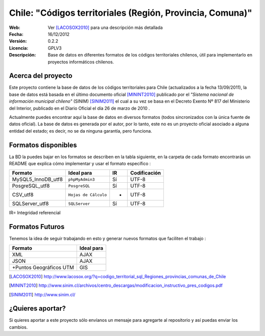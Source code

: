 =====================================
 Chile: "Códigos territoriales (Región, Provincia, Comuna)"
=====================================
:Web:         Ver [LACOSOX2010]_ para una descripción más detallada 
:Fecha:       $Date: 16/12/2012  $
:Versión:     0.2.2
:Licencia:   GPLV3
:Descripción: Base de datos en diferentes formatos de los códigos territoriales chilenos, útil para implementarlo en proyectos informáticos chilenos.

Acerca del proyecto
=====================================

Este proyecto contiene la base de datos de los códigos territoriales para Chile 
(actualizados a la fecha 13/09/2011), la base de datos está basada en el último 
documento oficial [MININT2010]_ publicado por el *"Sistema nacional de 
información municipal chileno"* (SINIM) [SINIM2011]_ el cual a su vez se basa en
el Decreto Exento Nº 817 del Ministerio del Interior, publicado en el Diario 
Oficial el día 26 de marzo de 2010 . 

Actualmente puedes encontrar aquí la base de datos en diversos formatos 
(todos sincronizados con la única fuente de datos oficial). La base de datos es 
generada por el autor, por lo tanto, este no es un proyecto oficial asociado a 
alguna entidad del estado; es decir, no se da ninguna garantía, pero funciona.




Formatos disponibles
=====================================
La BD la puedes bajar en los formatos se describen en la tabla siguiente, en la carpeta de cada formato encontrarás un README que explica cómo implementar y usar el formato específico :

+-----------------------+----------------------+------+-----------------+
|     **Formato**       |     **Ideal para**   |**IR**| **Codificación**|
+-----------------------+----------------------+------+-----------------+
| MySQL5_InnoDB_utf8    |    ``phpMyAdmin3``   | Sí   |      UTF-8      |
+-----------------------+----------------------+------+-----------------+
| PosgreSQL_utf8        |     ``PosgreSQL``    | Sí   |      UTF-8      |
+-----------------------+----------------------+------+-----------------+
| CSV_utf8              |``Hojas de Cálculo``  |  -   |      UTF-8      |
+-----------------------+----------------------+------+-----------------+
| SQLServer_utf8        |``SQLServer``         |  Sí  |      UTF-8      |
+-----------------------+----------------------+------+-----------------+
IR= Integridad referencial


Formatos Futuros
=====================================
Tenemos la idea de seguir trabajando en esto y generar nuevos formatos que faciliten el trabajo :

+-----------------------+----------------------+
|     **Formato**       |     **Ideal para**   |
+-----------------------+----------------------+
| XML	                |   AJAX	       |
+-----------------------+----------------------+
| JSON		 	|   AJAX	       |
+-----------------------+----------------------+
|+Puntos Geográficos UTM|   GIS  	       |
+-----------------------+----------------------+


.. [LACOSOX2010] http://www.lacosox.org/?q=codigo_territorial_sql_Regiones_provincias_comunas_de_Chile

.. [MININT2010] http://www.sinim.cl/archivos/centro_descargas/modificacion_instructivo_pres_codigos.pdf

.. [SINIM2011] http://www.sinim.cl/


¿Quieres aportar?
=====================================

Si quieres aportar a este proyecto sólo envíanos un mensaje para agregarte al repositorio y así puedas enviar los cambios. 
